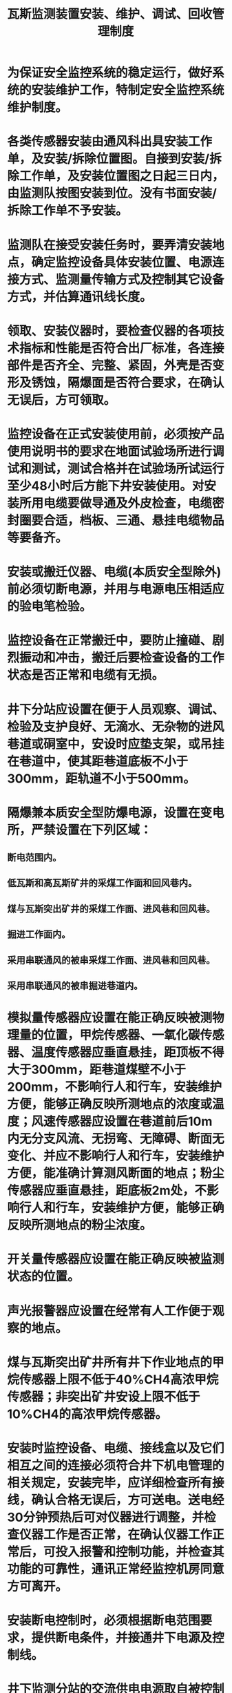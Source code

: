 :PROPERTIES:
:ID:       9c3e4034-64ce-44d5-967d-096b0dbadc90
:END:
#+title: 瓦斯监测装置安装、维护、调试、回收管理制度
* 为保证安全监控系统的稳定运行，做好系统的安装维护工作，特制定安全监控系统维护制度。
* 各类传感器安装由通风科出具安装工作单，及安装/拆除位置图。自接到安装/拆除工作单，及安装位置图之日起三日内，由监测队按图安装到位。没有书面安装/拆除工作单不予安装。
* 监测队在接受安装任务时，要弄清安装地点，确定监控设备具体安装位置、电源连接方式、监测量传输方式及控制其它设备方式，并估算通讯线长度。
* 领取、安装仪器时，要检查仪器的各项技术指标和性能是否符合出厂标准，各连接部件是否齐全、完整、紧固，外壳是否变形及锈蚀，隔爆面是否符合要求，在确认无误后，方可领取。
* 监控设备在正式安装使用前，必须按产品使用说明书的要求在地面试验场所进行调试和测试，测试合格并在试验场所试运行至少48小时后方能下井安装使用。对安装所用电缆要做导通及外皮检查，电缆密封圈要合适，档板、三通、悬挂电缆物品等要备齐。
* 安装或搬迁仪器、电缆(本质安全型除外)前必须切断电源，并用与电源电压相适应的验电笔检验。
* 监控设备在正常搬迁中，要防止撞碰、剧烈振动和冲击，搬迁后要检查设备的工作状态是否正常和电缆有无损。
* 井下分站应设置在便于人员观察、调试、检验及支护良好、无滴水、无杂物的进风巷道或硐室中，安设时应垫支架，或吊挂在巷道中，使其距巷道底板不小于300mm，距轨道不小于500mm。
* 隔爆兼本质安全型防爆电源，设置在变电所，严禁设置在下列区域：
** 断电范围内。
** 低瓦斯和高瓦斯矿井的采煤工作面和回风巷内。
** 煤与瓦斯突出矿井的采煤工作面、进风巷和回风巷。
** 掘进工作面内。
** 采用串联通风的被串采煤工作面、进风巷和回风巷。
** 采用串联通风的被串掘进巷道内。
* 模拟量传感器应设置在能正确反映被测物理量的位置，甲烷传感器、一氧化碳传感器、温度传感器应垂直悬挂，距顶板不得大于300mm，距巷道煤壁不小于200mm，不影响行人和行车，安装维护方便，能够正确反映所测地点的浓度或温度；风速传感器应设置在巷道前后10m内无分支风流、无拐弯、无障碍、断面无变化、并应不影响行人和行车，安装维护方便，能准确计算测风断面的地点；粉尘传感器应垂直悬挂，距底板2m处，不影响行人和行车，安装维护方便，能够正确反映所测地点的粉尘浓度。
* 开关量传感器应设置在能正确反映被监测状态的位置。
* 声光报警器应设置在经常有人工作便于观察的地点。
* 煤与瓦斯突出矿井所有井下作业地点的甲烷传感器上限不低于40%CH4高浓甲烷传感器；非突出矿井安设上限不低于10%CH4的高浓甲烷传感器。
* 安装时监控设备、电缆、接线盒以及它们相互之间的连接必须符合井下机电管理的相关规定，安装完毕，应详细检查所有接线，确认合格无误后，方可送电。送电经30分钟预热后可对仪器进行调整，并检查仪器工作是否正常，在确认仪器工作正常后，可投入报警和控制功能，并检查其功能的可靠性，通讯正常经监控机房同意方可离开。
* 安装断电控制时，必须根据断电范围要求，提供断电条件，并接通井下电源及控制线。
* 井下监测分站的交流供电电源取自被控制开关的电源侧，严禁接在被控开关的负荷侧。在交流供电电源停电后，监测分站的后备直流电源在满负载情况下必须保证不小于2小时的连续供电。宜为井下安全监控设备提供专用供电电源。
* 拆除或改变与安全监控设备关联的电气设备的电源线及控制线、检修与安全监控设备关联的电气设备、需要安全监控设备停止运行时，须报告矿调度室，并制定安全措施后方可进行。
* 安全监控设备之间必须使用专用阻燃电缆连接，严禁与调度电话电线和动力电缆等共用。
* 井下工作站同传感器相互连接的电缆，必须严格按照出厂说明书的规定执行。
* 井下监测电缆用非金属耐磨损材料吊挂，每间隔3m 分钩分挂于巷道壁中部，不得落地、埋压，不得有过紧张力，吊挂整齐。监测电缆每间隔100m作标签标志。
* 井下监测分站牌版按矿颁布的《高家庄煤矿通风标准牌板图案》的格式制作和填写。
* 监测工经常擦扫监控设备外壳粉尘和污物，保持仪器清洁，及时更换探头里的防尘罩和清扫探头罩里的污物。
* 监控工必须24小时值班，监测监控装置发生故障，必须及时处理，故障处理不得超过8小时，故障停机期间应采用相应的安全措施。
* 炮采工作面设置的甲烷传感器在放炮前应移动到安全位置，放炮后应及时恢复设置到正确位置。对需要经常移动的传感器、声光报警器、断电控制器及电缆等，由采掘班组长负责按规定移动，严禁擅自停用。
* 监测巡检人员必须每天检查负责区域内所有监控设备及电缆是否正常。如发现显示数据误差、设备损坏、系统运行异常、线缆破损等异常情况，立即汇报监控值班室，并在巡检记录上做好记录备查。
* 瓦检员每班三次将光学甲烷检测仪与甲烷传感器进行对照，并将记录和检查结果报矿调度；当两者读数误差大于允许误差时，先以读数较大者为依据，采取安全措施并必须在8小时内对2种设备调校完毕。
* 井下采掘开巷道及工作面监测设备(线缆、接线盒、传感器、牌板)的使用、悬挂、移动由现场施工的采掘队负责和日常维护；各队组皮带巷、地面皮带走廊内的监测设备由皮带运输部门负责和日常维护；井上下变电所内的监测设备由机运科负责悬挂和日常维护；总回、主井及各主要轨道巷内的监测设备由监测队负责悬挂和日常维护；地面安装监测设备的场所由现场管理部门负责悬挂和日常维护。对监控线路的划分与其电缆线路相同。保持监测设备无灰尘、无淋水、无油污、监测线路整齐有序等。
* 工作面传感器需要延线或收线时，由使用队组通知监测队，监控维修人员与使用队组电工共同进行，使用队组不得私自处理，以防将线接错，损坏仪器。
